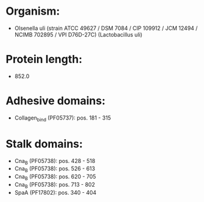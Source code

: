 * Organism:
- Olsenella uli (strain ATCC 49627 / DSM 7084 / CIP 109912 / JCM 12494 / NCIMB 702895 / VPI D76D-27C) (Lactobacillus uli)
* Protein length:
- 852.0
* Adhesive domains:
- Collagen_bind (PF05737): pos. 181 - 315
* Stalk domains:
- Cna_B (PF05738): pos. 428 - 518
- Cna_B (PF05738): pos. 526 - 613
- Cna_B (PF05738): pos. 620 - 705
- Cna_B (PF05738): pos. 713 - 802
- SpaA (PF17802): pos. 340 - 404

